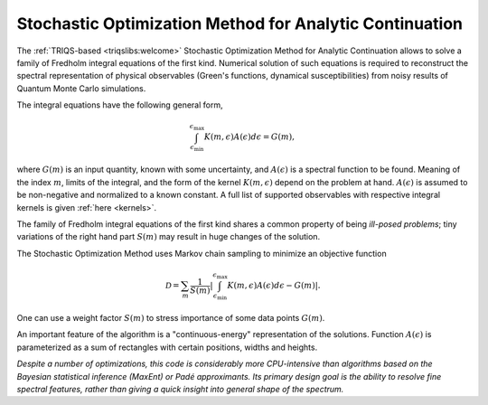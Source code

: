 .. _welcome:

Stochastic Optimization Method for Analytic Continuation
========================================================

The :ref:`TRIQS-based <triqslibs:welcome>` Stochastic Optimization Method for Analytic Continuation allows to solve
a family of Fredholm integral equations of the first kind. Numerical solution of such equations is
required to reconstruct the spectral representation of physical observables (Green's functions,
dynamical susceptibilities) from noisy results of Quantum Monte Carlo simulations.

The integral equations have the following general form,

.. math::
    \int_{\epsilon_\mathrm{min}}^{\epsilon_\mathrm{max}}
    K(m,\epsilon) A(\epsilon) d\epsilon = G(m),

where :math:`G(m)` is an input quantity, known with some uncertainty, and
:math:`A(\epsilon)` is a spectral function to be found. Meaning of the index :math:`m`,
limits of the integral, and the form of the kernel :math:`K(m,\epsilon)` depend on the problem at hand.
:math:`A(\epsilon)` is assumed to be non-negative and normalized to a known constant.
A full list of supported observables with respective integral kernels is given :ref:`here <kernels>`.

The family of Fredholm integral equations of the first kind shares a common property of being
*ill-posed problems*; tiny variations of the right hand part :math:`S(m)` may result in huge
changes of the solution.

The Stochastic Optimization Method uses Markov chain sampling to minimize an objective function

.. math::
    \mathcal{D} = \sum_m \frac{1}{S(m)}\left|
        \int_{\epsilon_\mathrm{min}}^{\epsilon_\mathrm{max}}
        K(m,\epsilon) A(\epsilon) d\epsilon - G(m)
    \right|.

One can use a weight factor :math:`S(m)` to stress importance of some data points :math:`G(m)`.

An important feature of the algorithm is a "continuous-energy" representation of the solutions.
Function :math:`A(\epsilon)` is parameterized as a sum of rectangles with certain positions, widths and
heights.

*Despite a number of optimizations, this code is considerably more CPU-intensive than algorithms based
on the Bayesian statistical inference (MaxEnt) or Padé approximants. Its primary design goal is
the ability to resolve fine spectral features, rather than giving a quick insight into general shape
of the spectrum.*

